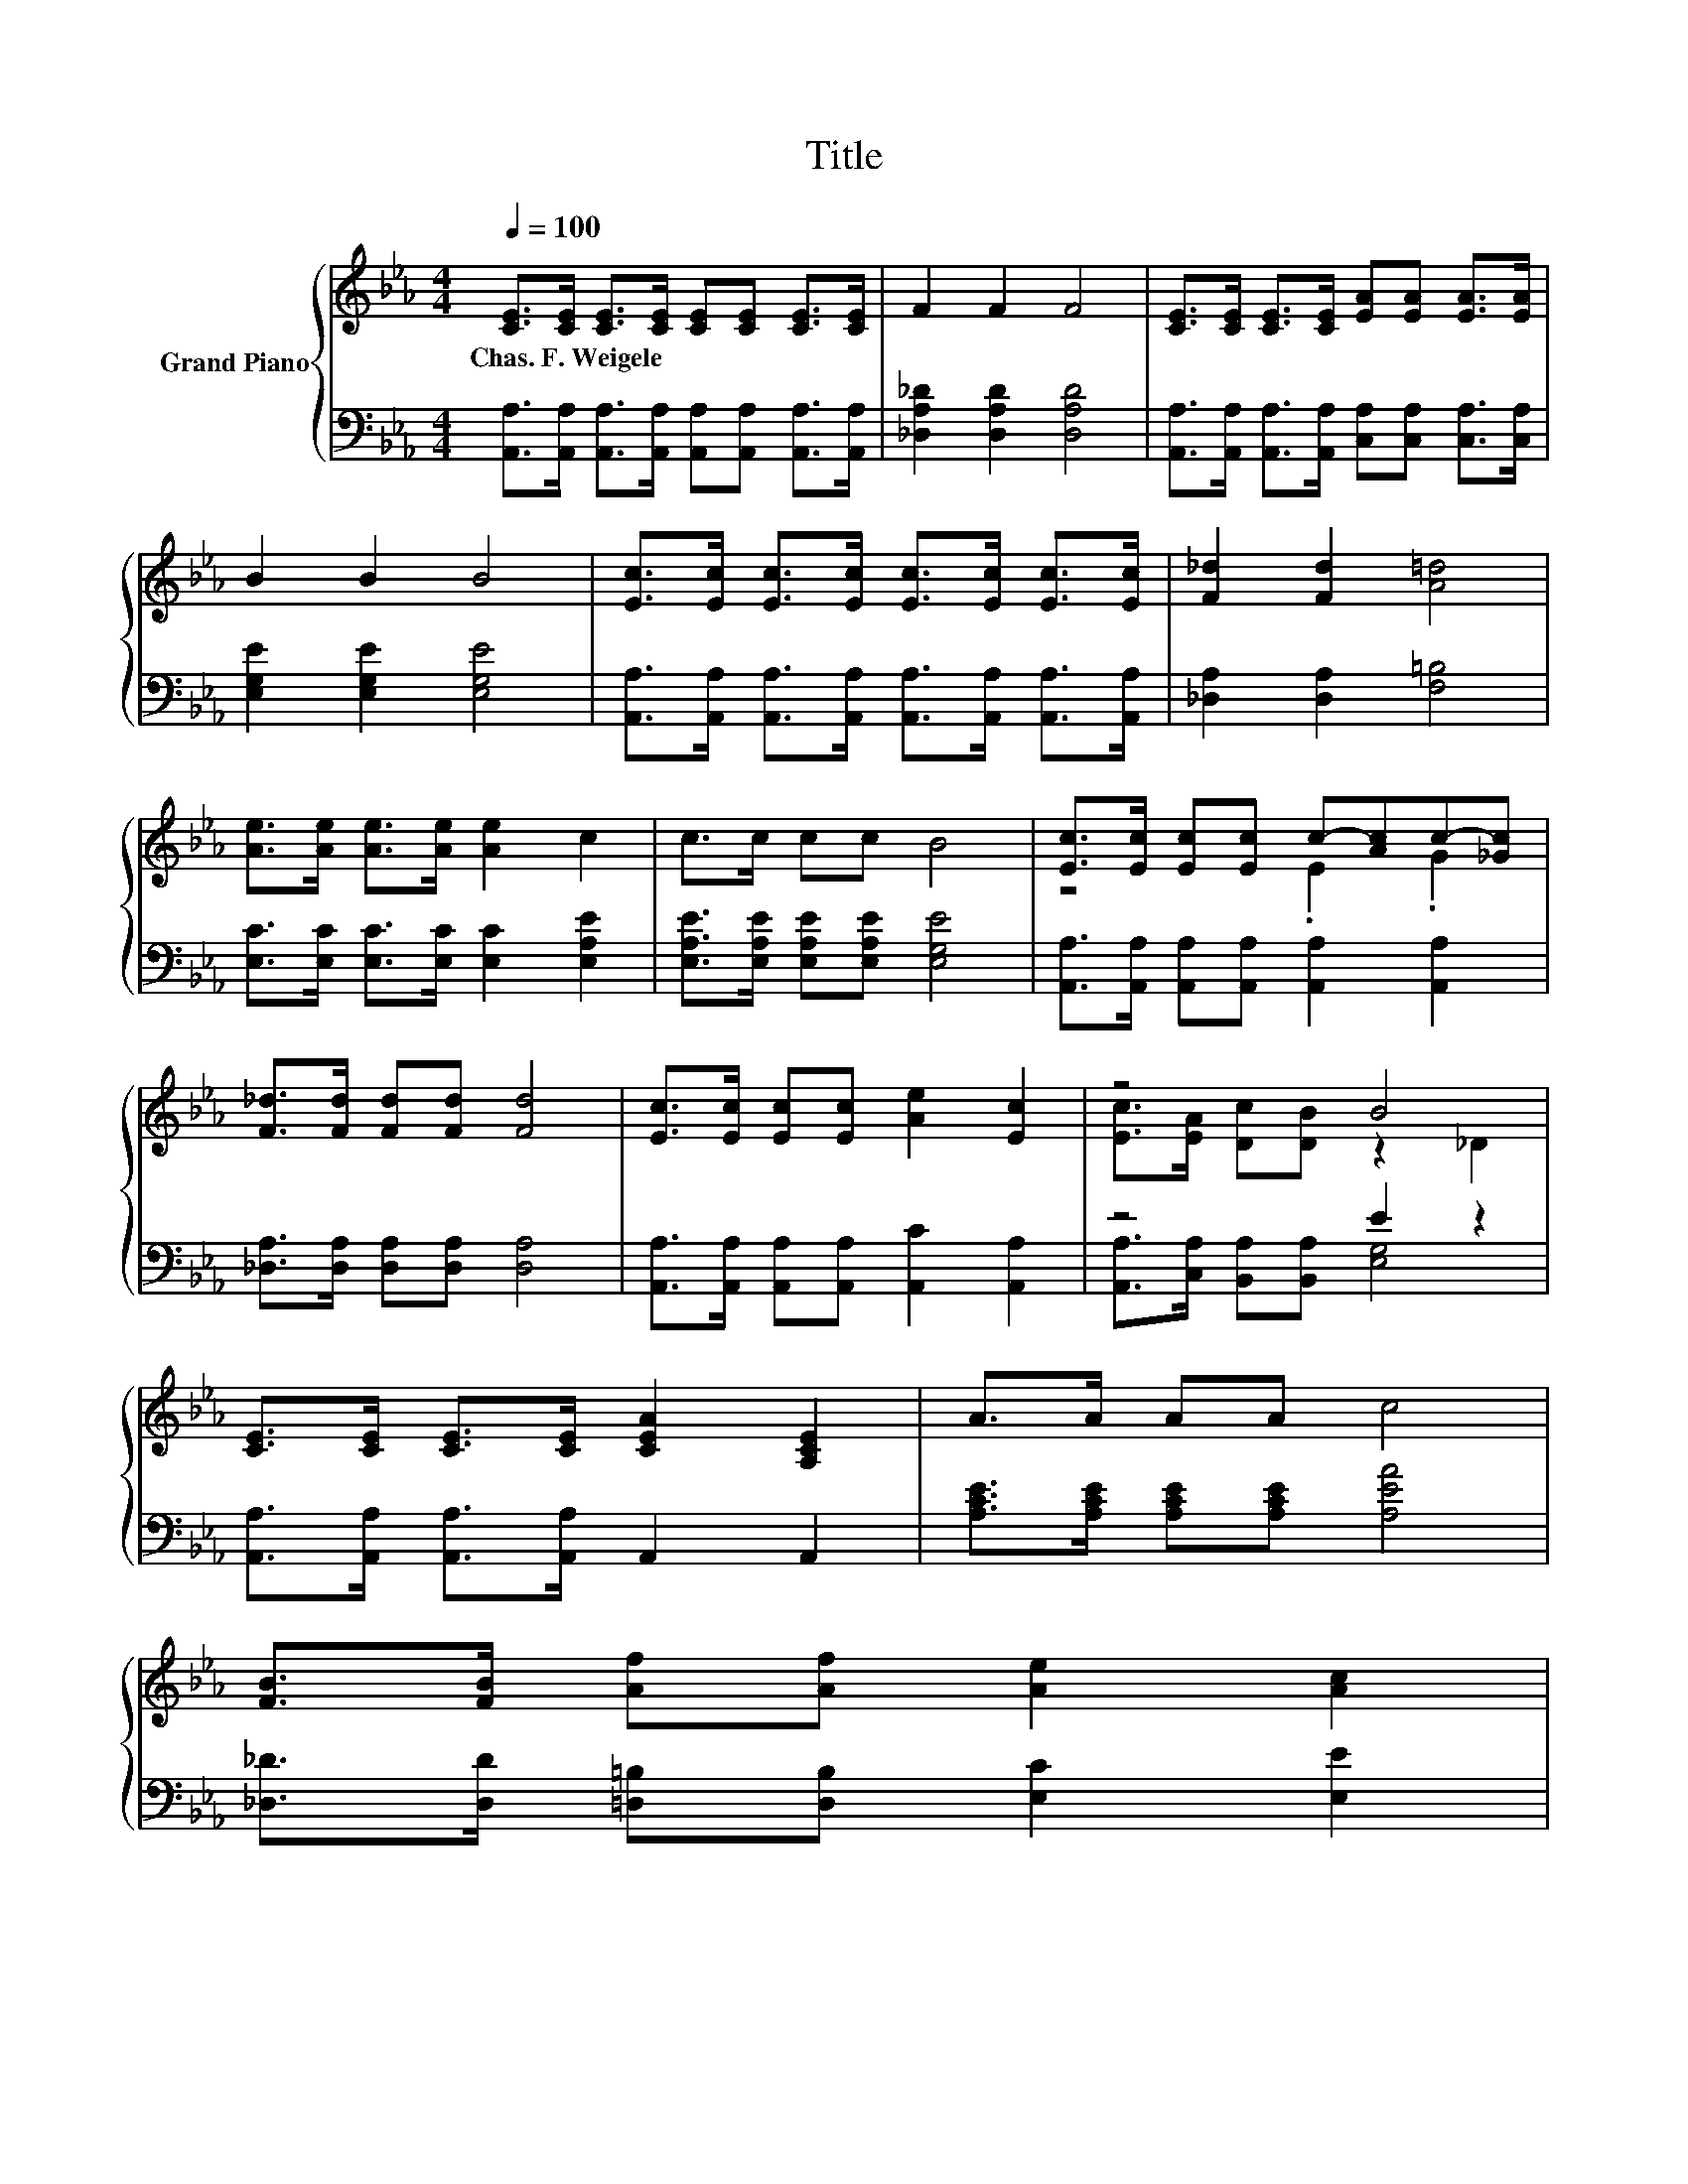 X:1
T:Title
%%score { ( 1 3 ) | ( 2 4 ) }
L:1/8
Q:1/4=100
M:4/4
K:Eb
V:1 treble nm="Grand Piano"
V:3 treble 
V:2 bass 
V:4 bass 
V:1
 [CE]>[CE] [CE]>[CE] [CE][CE] [CE]>[CE] | F2 F2 F4 | [CE]>[CE] [CE]>[CE] [EA][EA] [EA]>[EA] | %3
w: Chas.~F.~Weigele * * * * * * *|||
 B2 B2 B4 | [Ec]>[Ec] [Ec]>[Ec] [Ec]>[Ec] [Ec]>[Ec] | [F_d]2 [Fd]2 [A=d]4 | %6
w: |||
 [Ae]>[Ae] [Ae]>[Ae] [Ae]2 c2 | c>c cc B4 | [Ec]>[Ec] [Ec][Ec] c-[Ac]c-[_Gc] | %9
w: |||
 [F_d]>[Fd] [Fd][Fd] [Fd]4 | [Ec]>[Ec] [Ec][Ec] [Ae]2 [Ec]2 | z4 B4 | %12
w: |||
 [CE]>[CE] [CE]>[CE] [CEA]2 [A,CE]2 | A>A AA c4 | %14
w: ||
 [FB]>[FB] [Af][Af] [Ae]2 [Ac]2[Q:1/4=98][Q:1/4=97][Q:1/4=95][Q:1/4=94][Q:1/4=92][Q:1/4=91][Q:1/4=89][Q:1/4=88][Q:1/4=86][Q:1/4=84][Q:1/4=83][Q:1/4=81][Q:1/4=80][Q:1/4=78][Q:1/4=77] | %15
w: |
 AGFG [CEA]4 |] %16
w: |
V:2
 [A,,A,]>[A,,A,] [A,,A,]>[A,,A,] [A,,A,][A,,A,] [A,,A,]>[A,,A,] | [_D,A,_D]2 [D,A,D]2 [D,A,D]4 | %2
 [A,,A,]>[A,,A,] [A,,A,]>[A,,A,] [C,A,][C,A,] [C,A,]>[C,A,] | [E,G,E]2 [E,G,E]2 [E,G,E]4 | %4
 [A,,A,]>[A,,A,] [A,,A,]>[A,,A,] [A,,A,]>[A,,A,] [A,,A,]>[A,,A,] | [_D,A,]2 [D,A,]2 [F,=B,]4 | %6
 [E,C]>[E,C] [E,C]>[E,C] [E,C]2 [E,A,E]2 | [E,A,E]>[E,A,E] [E,A,E][E,A,E] [E,G,E]4 | %8
 [A,,A,]>[A,,A,] [A,,A,][A,,A,] [A,,A,]2 [A,,A,]2 | [_D,A,]>[D,A,] [D,A,][D,A,] [D,A,]4 | %10
 [A,,A,]>[A,,A,] [A,,A,][A,,A,] [A,,C]2 [A,,A,]2 | z4 E2 z2 | %12
 [A,,A,]>[A,,A,] [A,,A,]>[A,,A,] A,,2 A,,2 | [A,CE]>[A,CE] [A,CE][A,CE] [A,EA]4 | %14
 [_D,_D]>[D,D] [=D,=B,][D,B,] [E,C]2 [E,E]2 | [E,_DE][E,DE][E,DE][E,DE] A,,4 |] %16
V:3
 x8 | x8 | x8 | x8 | x8 | x8 | x8 | x8 | z4 .E2 .G2 | x8 | x8 | [Ec]>[EA] [Dc][DB] z2 _D2 | x8 | %13
 x8 | x8 | x8 |] %16
V:4
 x8 | x8 | x8 | x8 | x8 | x8 | x8 | x8 | x8 | x8 | x8 | [A,,A,]>[C,A,] [B,,A,][B,,A,] [E,G,]4 | %12
 x8 | x8 | x8 | x8 |] %16

